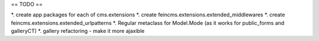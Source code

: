 == TODO ==

*. create app packages for each of cms.extensions
*. create feincms.extensions.extended_middlewares
*. create feincms.extensions.extended_urlpatterns
*. Regular metaclass for Model.Mode (as it works for public_forms and galleryCT)
*. gallery refactoring - make it more ajaxible
